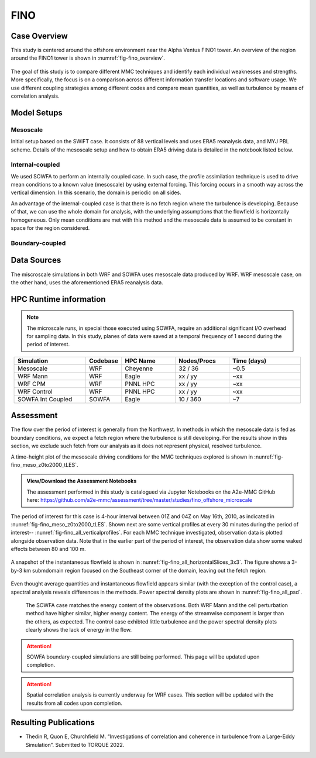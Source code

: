 ****
FINO 
****

Case Overview
=============

This study is centered around the offshore environment near the Alpha Ventus FINO1 tower. An overview of the region around the FINO1 tower is shown in :numref:`fig-fino_overview`.

  .. _fig-fino_overview:
  .. figure:: ../img/fino_overview.png
     :width: 500
     :align: center
     Overview of the region where the Alpha Ventus wind farm is located.

The goal of this study is to compare different MMC techniques and identify each individual weaknesses and strengths. More specifically, the focus is on a comparison across different information transfer locations and software usage. We use different coupling strategies among different codes and compare mean quantities, as well as turbulence by means of correlation analysis.

.. admonition:: Relevance to wind energy
    - Low roughness of the offshore environment and lack of terrain produces low-turbulence conditions
    - Coupling methods can produce artifacts that, when present, can be the dominant features
    - There are no set of guidelines on how mesoscale coupling should be performed in the offshore environment

.. admonition:: MMC Techniques Demonstrated
    - Application of profile assimilations technique for internally coupled cases
    - Application of boundary-coupled cases on different codes, namely SOWFA and WRF-LES

Model Setups
============


Mesoscale
---------

Initial setup based on the SWiFT case. It consists of 88 vertical levels and uses ERA5 reanalysis data, and MYJ PBL scheme. Details of the mesoscale setup and how to obtain ERA5 driving data is detailed in the notebook listed below.

.. admonition::  WRF Setup Available
       The WRF setup (including namelists and auxiliary input data) is available on the `WRF-setups repository of the A2e-MMC GitHub <https://github.com/a2e-mmc/WRF-setups/tree/master/FINO_20100513to26>`_.


Internal-coupled
----------------

We used SOWFA to perform an internally coupled case. In such case, the profile assimilation technique is used to drive mean conditions to a known value (mesoscale) by using external forcing. This forcing occurs in a smooth way across the vertical dimension. In this scenario, the domain is periodic on all sides.

An advantage of the internal-coupled case is that there is no fetch region where the turbulence is developing. Because of that, we can use the whole domain for analysis, with the underlying assumptions that the flowfield is horizontally homogeneous. Only mean conditions are met with this method and the mesoscale data is assumed to be constant in space for the region considered.



Boundary-coupled
----------------














Data Sources
============

The miscroscale simulations in both WRF and SOWFA uses mesoscale data produced by WRF. WRF mesoscale case, on the other hand, uses the aforementioned ERA5 reanalysis data.


HPC Runtime information
=======================

.. note::
    The microscale runs, in special those executed using SOWFA, require an additional significant I/O overhead for sampling data. In this study, planes of data were saved at a temporal frequency of 1 second during the period of interest.

 
.. list-table:: 
   :widths: 20 10 15 15 20
   :header-rows: 1
   :align: center

   * - Simulation
     - Codebase
     - HPC Name
     - Nodes/Procs
     - Time (days)
   * - Mesoscale
     - WRF
     - Cheyenne
     - 32 / 36
     - ~0.5
   * - WRF Mann
     - WRF
     - Eagle
     - xx / yy
     - ~xx
   * - WRF CPM
     - WRF
     - PNNL HPC
     - xx / yy
     - ~xx
   * - WRF Control
     - WRF
     - PNNL HPC
     - xx / yy
     - ~xx
   * - SOWFA Int Coupled
     - SOWFA
     - Eagle
     - 10 / 360
     - ~7



Assessment
==========

The flow over the period of interest is generally from the Northwest. In methods in which the mesoscale data is fed as boundary conditions, we expect a fetch region where the turbulence is still developing. For the results show in this section, we exclude such fetch from our analysis as it does not represent physical, resolved turbulence.

A time-height plot of the mesoscale driving conditions for the MMC techniques explored is shown in :nunref:`fig-fino_meso_z0to2000_tLES`.

    .. _fig-fino_meso_z0to2000_tLES:
    .. figure:: ../img/fino_meso_z0to2000_tLES.png
       :width: 500
       :align: center
       Time-height data from the mesoscale model used to drive the microscale simulations.


.. admonition:: View/Download the Assessment Notebooks

    The assessment performed in this study is catalogued via Jupyter Notebooks on the A2e-MMC GitHub here: https://github.com/a2e-mmc/assessment/tree/master/studies/fino_offshore_microscale


The period of interest for this case is 4-hour interval between 01Z and 04Z on May 16th, 2010, as indicated in :nunref:`fig-fino_meso_z0to2000_tLES`. Shown next are some vertical profiles at every 30 minutes during the period of interest-- :nunref:`fig-fino_all_verticalprofiles`. For each MMC technique investigated, observation data is plotted alongside observation data. Note that in the earlier part of the period of interest, the observation data show some waked effects between 80 and 100 m.

    .. _fig-fino_all_verticalprofiles:
    .. figure:: ../img/fino_all_verticalprofiles.png
       :width: 800
       :align: center
       Ten-minute mean vertical profile comparison across the different codes and techniques. Dots represent observation data.

A snapshot of the instantaneous flowfield is shown in :nunref:`fig-fino_all_horizontalSlices_3x3`. The figure shows a 3-by-3 km submdomain region focused on the Southeast corner of the domain, leaving out the fetch region.

    .. _fig-fino_all_horizontalSlices_3x3:
    .. figure:: ../img/fino_all_horizontalSlices_3x3.png
       :width: 500
       :align: center
       Instantaneous snapshot of the flowfield as calculated by the different methods.

Even thought average quantities and instantaneous flowfield appears similar (with the exception of the control case), a spectral analysis reveals differences in the methods. Power spectral density plots are shown in :nunref:`fig-fino_all_psd`.

    .. _fig-fino_all_psd:
    .. figure:: ../img/fino_psd.png
       :width: 900
       :align: center
       Power spectral density results for all methods for all 3 components of the velocity field, at 80 m.

 The SOWFA case matches the energy content of the observations. Both WRF Mann and the cell perturbation method have higher similar, higher energy content. The energy of the streamwise component is larger than the others, as expected. The control case exhibted little turbulence and the power spectral density plots clearly shows the lack of energy in the flow.

.. attention::
    SOWFA boundary-coupled simulations are still being performed. This page will be updated upon completion.

.. attention::
    Spatial correlation analysis is currently underway for WRF cases. This section will be updated with the results from all codes upon completion.


Resulting Publications
======================

* Thedin R, Quon E, Churchfield M. “Investigations of correlation and coherence in turbulence from a Large-Eddy Simulation”. Submitted to TORQUE 2022.



